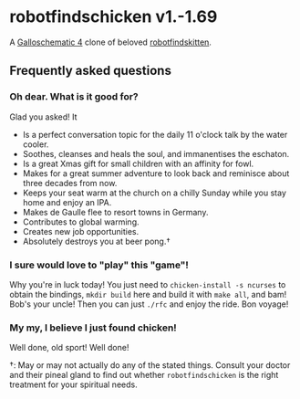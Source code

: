 * robotfindschicken v1.-1.69
  A [[https://call-cc.org/][Galloschematic 4]] clone of beloved [[http://robotfindskitten.org/][robotfindskitten]].

** Frequently asked questions
*** Oh dear. What is it good for?
    Glad you asked! It
    * Is a perfect conversation topic for the daily 11 o'clock talk by
      the water cooler.
    * Soothes, cleanses and heals the soul, and immanentises the
      eschaton.
    * Is a great Xmas gift for small children with an affinity for
      fowl.
    * Makes for a great summer adventure to look back and reminisce
      about three decades from now.
    * Keeps your seat warm at the church on a chilly Sunday while you
      stay home and enjoy an IPA.
    * Makes de Gaulle flee to resort towns in Germany.
    * Contributes to global warming.
    * Creates new job opportunities.
    * Absolutely destroys you at beer pong.\dagger

*** I sure would love to "play" this "game"!
    Why you're in luck today! You just need to
    =chicken-install -s ncurses= to obtain the bindings,
    =mkdir build= here and build it with =make all=, and bam! Bob's
    your uncle! Then you can just =./rfc= and enjoy the ride.
    Bon voyage!

*** My my, I believe I just found chicken!
    Well done, old sport! Well done!


\dagger: May or may not actually do any of the stated things. Consult
your doctor and their pineal gland to find out whether
=robotfindschicken= is the right treatment for your spiritual needs.
